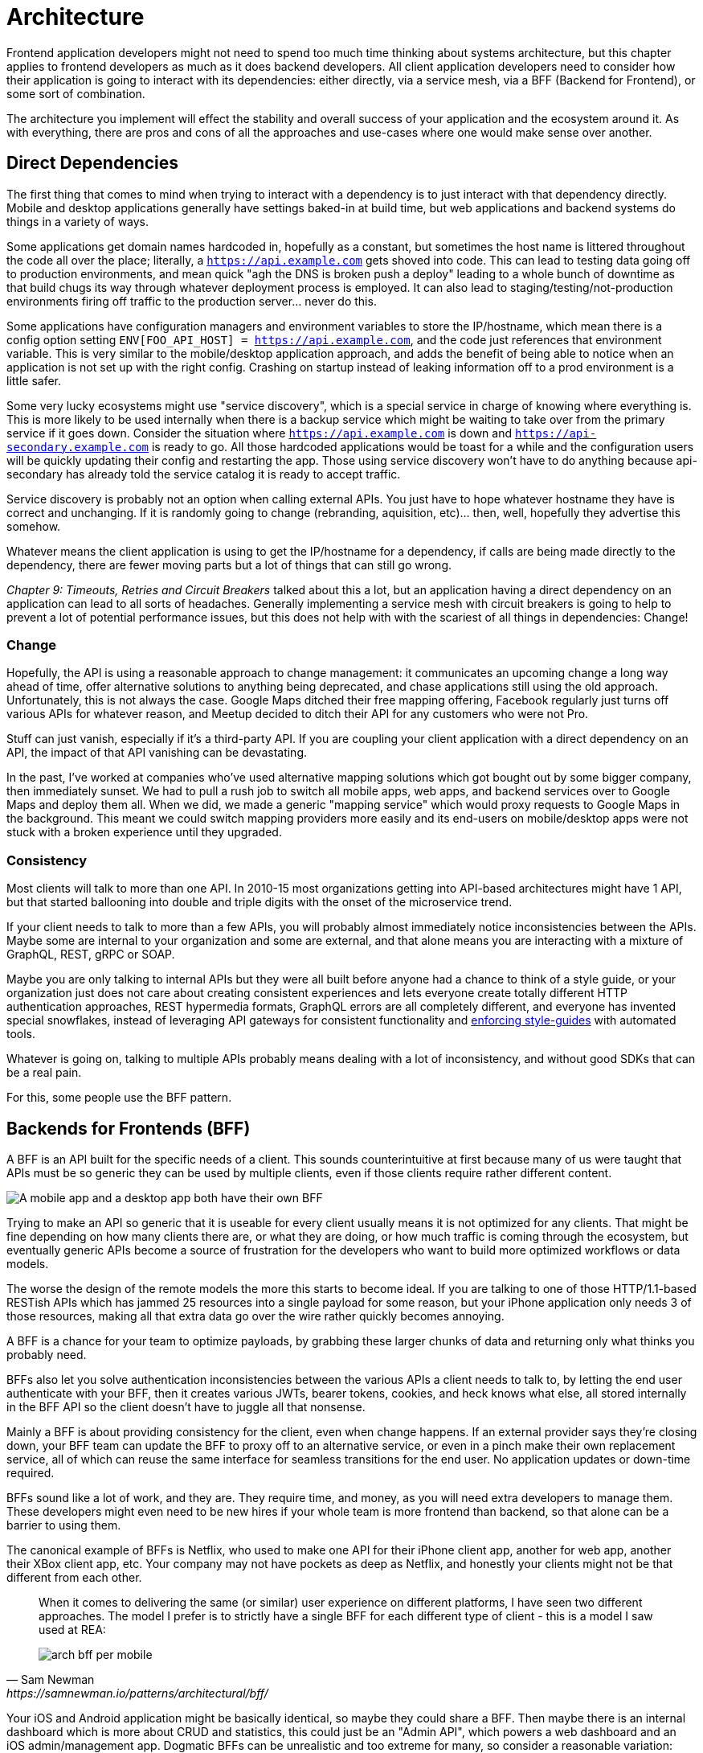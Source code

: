 = Architecture

Frontend application developers might not need to spend too much time thinking about systems architecture, but this chapter applies to frontend developers as much as it does backend developers. All client application developers need to consider how their application is going to interact with its dependencies: either directly, via a service mesh, via a BFF (Backend for Frontend), or some sort of combination.

The architecture you implement will effect the stability and overall success of your application and the ecosystem around it. As with everything, there are pros and cons of all the approaches and use-cases where one would make sense over another. 

== Direct Dependencies

The first thing that comes to mind when trying to interact with a dependency is to just interact with that dependency directly. Mobile and desktop applications generally have settings baked-in at build time, but web applications and backend systems do things in a variety of ways.

Some applications get domain names hardcoded in, hopefully as a constant, but sometimes the host name is littered throughout the code all over the place; literally, a `https://api.example.com` gets shoved into code. This can lead to testing data going off to production environments, and mean quick "agh the DNS is broken push a deploy" leading to a whole bunch of downtime as that build chugs its way through whatever deployment process is employed. It can also lead to staging/testing/not-production environments firing off traffic to the production server... never do this.

Some applications have configuration managers and environment variables to store the IP/hostname, which mean there is a config option setting `ENV[FOO_API_HOST] = https://api.example.com`, and the code just references that environment variable. This is very similar to the mobile/desktop application approach, and adds the benefit of being able to notice when an application is not set up with the right config. Crashing on startup instead of leaking information off to a prod environment is a little safer.

Some very lucky ecosystems might use "service discovery", which is a special service in charge of knowing where everything is. This is more likely to be used internally when there is a backup service which might be waiting to take over from the primary service if it goes down. Consider the situation where `https://api.example.com` is down and `https://api-secondary.example.com` is ready to go. All those hardcoded applications would be toast for a while and the configuration users will be quickly updating their config and restarting the app. Those using service discovery won't have to do anything because api-secondary has already told the service catalog it is ready to accept traffic. 

Service discovery is probably not an option when calling external APIs. You just have to hope whatever hostname they have is correct and unchanging.  If it is randomly going to change (rebranding, aquisition, etc)... then, well, hopefully they advertise this somehow.

Whatever means the client application is using to get the IP/hostname for a dependency, if calls are being made directly to the dependency, there are fewer moving parts but a lot of things that can still go wrong. 

_Chapter 9: Timeouts, Retries and Circuit Breakers_ talked about this a lot, but an application having a direct dependency on an application can lead to all sorts of headaches. Generally implementing a service mesh with circuit breakers is going to help to prevent a lot of potential performance issues, but this does not help with with the scariest of all things in dependencies: Change!

=== Change

Hopefully, the API is using a reasonable approach to change management: it communicates an upcoming change a long way ahead of time, offer alternative solutions to anything being deprecated, and chase applications still using the old approach.  Unfortunately, this is not always the case. Google Maps ditched their free mapping offering, Facebook regularly just turns off various APIs for whatever reason, and Meetup decided to ditch their API for any customers who were not Pro. 

Stuff can just vanish, especially if it's a third-party API. If you are coupling your client application with a direct dependency on an API, the impact of that API vanishing can be devastating. 

In the past, I've worked at companies who've used alternative mapping solutions which got bought out by some bigger company, then immediately sunset. We had to pull a rush job to switch all mobile apps, web apps, and backend services over to Google Maps and deploy them all. When we did, we made a generic "mapping service" which would proxy requests to Google Maps in the background. This meant we could switch mapping providers more easily and its end-users on mobile/desktop apps were not stuck with a broken experience until they upgraded.

=== Consistency

Most clients will talk to more than one API. In 2010-15 most organizations getting into API-based architectures might have 1 API, but that started ballooning into double and triple digits with the onset of the microservice trend. 

If your client needs to talk to more than a few APIs, you will probably almost immediately notice inconsistencies between the APIs. Maybe some are internal to your organization and some are external, and that alone means you are interacting with a mixture of GraphQL, REST, gRPC or SOAP.

Maybe you are only talking to internal APIs but they were all built before anyone had a chance to think of a style guide, or your organization just does not care about creating consistent experiences and lets everyone create totally different HTTP authentication approaches, REST hypermedia formats, GraphQL errors are all completely different, and everyone has invented special snowflakes, instead of leveraging API gateways for consistent functionality and https://stoplight.io/open-source/spectral/[enforcing style-guides] with automated tools.

Whatever is going on, talking to multiple APIs probably means dealing with a lot of inconsistency, and without good SDKs that can be a real pain. 

For this, some people use the BFF pattern.

== Backends for Frontends (BFF)

A BFF is an API built for the specific needs of a client. This sounds counterintuitive at first because many of us were taught that APIs must be so generic they can be used by multiple clients, even if those clients require rather different content.

image::images/arch-bff.jpg[A mobile app and a desktop app both have their own BFF, which each talk to a bunch of downstream services]

Trying to make an API so generic that it is useable for every client usually means it is not optimized for any clients. That might be fine depending on how many clients there are, or what they are doing, or how much traffic is coming through the ecosystem, but eventually generic APIs become a source of frustration for the developers who want to build more optimized workflows or data models. 

The worse the design of the remote models the more this starts to become ideal. If you are talking to one of those HTTP/1.1-based RESTish APIs which has jammed 25 resources into a single payload for some reason, but your iPhone application only needs 3 of those resources, making all that extra data go over the wire rather quickly becomes annoying. 

A BFF is a chance for your team to optimize payloads, by grabbing these larger chunks of data and returning only what thinks you probably need. 

BFFs also let you solve authentication inconsistencies between the various APIs a client needs to talk to, by letting the end user authenticate with your BFF, then it creates various JWTs, bearer tokens, cookies, and heck knows what else, all stored internally in the BFF API so the client doesn't have to juggle all that nonsense. 

Mainly a BFF is about providing consistency for the client, even when change happens. If an external provider says they're closing down, your BFF team can update the BFF to proxy off to an alternative service, or even in a pinch make their own replacement service, all of which can reuse the same interface for seamless transitions for the end user. No application updates or down-time required. 

BFFs sound like a lot of work, and they are. They require time, and money, as you will need extra developers to manage them. These developers might even need to be new hires if your whole team is more frontend than backend, so that alone can be a barrier to using them.

The canonical example of BFFs is Netflix, who used to make one API for their iPhone client app, another for web app, another their XBox client app, etc. Your company may not have pockets as deep as Netflix, and honestly your clients might not be that different from each other. 

[quote,Sam Newman,https://samnewman.io/patterns/architectural/bff/]
____
When it comes to delivering the same (or similar) user experience on different platforms, I have seen two different approaches. The model I prefer is to strictly have a single BFF for each different type of client - this is a model I saw used at REA:

image::images/arch-bff-per-mobile.jpg[]
____

Your iOS and Android application might be basically identical, so maybe they could share a BFF. Then maybe there is an internal dashboard which is more about CRUD and statistics, this could just be an "Admin API", which powers a web dashboard and an iOS admin/management app. Dogmatic BFFs can be unrealistic and too extreme for many, so consider a reasonable variation: backends for groups of frontends. 


[quote,Sam Newman,https://samnewman.io/patterns/architectural/bff/]
____
The other model, which I have seen in use at SoundCloud, uses one BFF per type of user interface. So both the Android and iOS versions of the listener native application use the same BFF:

image::images/arch-bff-group.jpg[]

My main concern with the second model is just that the more types of clients you have using a single BFF, the more temptation there may be for it to become bloated by handling multiple concerns. The key thing to understand here though is that even when sharing a BFF, it is for the same class of user interface - so while SoundCloud's listener Native applications for both iOS and Android use the same BFF, other native applications would use different BFFs (for example the new Creator application Pulse uses a different BFF). 

I'm also more relaxed about using this model if the same team owns both the Android and iOS applications and own the BFF too - if these applications are maintained by different teams, I'm more inclined to recommend the more strict model. So you can see your organisation structure as being one of the main drivers to which model makes the most sense (Conway's Law wins again). It's worth noting that the SoundCloud engineers I spoke to suggested that having one BFF for both Android and iOS listener applications was something they might reconsider if making the decision again today.

One guideline that I really like from Stewart Gleadow (who in turn credited Phil Calçado and Mustafa Sezgin) was 'one experience, one BFF'. So if the iOS and Android experiences are very similar, then it is easier to justify having a single BFF. If however they diverge greatly, then having separate BFFs makes more sense.
____

Creating a BFF means you need to figure out the appropriate API paradigm. The two main contenders in this space are GraphQL and REST.

== GraphQL BFFs

A practice talked about a lot over the last few years is GraphQL as a BFF. Seeing as GraphQL has one message format, one type system, etc. then theoretically it is more likely to be consistent with other GraphQL APIs. If you are building a GraphQL BFF and have one external GraphQL API to talk to, then yes, there will likely be more consistency than two random HTTP APIs made by different teams.

This approach was popularized by Apollo platform, offering their own concept called Schema Stitching. This approach basically helped you hook up multiple microservices and easily put a single interface on top. This approach was deprecated and replaced with "Federation", which is a similar concept.

Basically, if everything everywhere is GraphQL then glueing them all together is rather easy, and if there are some bad HTTP APIs involved then this gives folks a nice chance to put a nice layer on top of that badly designed API. 

Generally speaking the GraphQL BFF pattern seems like an odd choice for any clients that want to leverage HTTP appropriately. GraphQL adds a nice consistent type system, but the lack of endpoints means HTTP-based caching is no longer viable, HTTP/2 is out the window, hypermedia (using HTTP as a state machine for complex workflows) is gone, and the whole "ask for only what you need" approach to picking fields should not be necessary when talking to an API which is designed specifically to power a specific client. 

GraphQL as a BFF can be useful for creating backends for groups of frontends, because there might be certain properties which are added for one of the client applications in this group of incredibly similar applications. 

This is extra applicable if those frontends are dealing with real-time information and have no interest in caching, and instead of using HTTP/2 for grabbing related data they can subscribe to WebSockets for streams of data, which GraphQL integrates rather well. 

This is also applicable if the apps are mostly handling CRUD and do not have "workflows", which REST is a lot better at handling.

TODO https://blog.apollographql.com/easy-and-performant-graphql-over-rest-e02796993b2b
data loaders for turning REST APIs into RPC-style grab the thing.

== REST BFFs

A lot of the reasoning for "GraphQL as a BFF" are just as applicable to "REST as a BFF". Basically old badly designed RESTish APIs can be wrapped with a well designed REST API, 
which is using JSON Schema for a type system, or it can wrap gRPC, SOAP, and all sorts of other dependencies, all with one consistent interface.

A REST API operating over HTTP also has the chance to leverage all of HTTP instead of just a subset, providing solid HTTP caching conventions, full HTTP/2 support, and hypermedia controls. 

In my experience the "REST API for Frontend Groups" argument would have solved some rather frustrating problems. An iOS and a Web version of the same internal application was consistently receiving bug reports, where the same employee could see a button on the web app, but could not on the iOS app, even though it should have been the same. 

This was due to some complex if statements checking 5 different things, and one of the apps forgot to check a 6th thing, so the state was out of whack. Hoisting these states up into the REST API mean that one API can interpret arbitrary data from all over the ecosystem. This data could be from hypermedia controls on other REST APIs, or random flags and settings elsewhere, or GraphQL APIs, or a gRPC API, or a local Redis DB, or based on OAtuh scopes, or any combination of the above. 

Whatever conclusions the BFF comes to about the state as it pertains to this client group, the whole group of clients get that same conclusion instead of everyone in the group all trying to figure it out independently.

== Summary

Direct dependencies are not terrible, despite having potential downsides. Depending on the size of your team, and what sort of phase the organization is in, they may be an unideal reality. Consider it a necessary shortcut for prototypes, MVPs, and early stage startups, etc. 

If you are counting the runway of your company in months, direct dependencies are probably fine, because getting the job done, proving the concept, beating your competition, surviving to raise more, etc. is probably more important than making your client resilient to potential change which may not come for a year or two. 

That said don't blame me if you build your entire startup around a single API which vanishes next week. It's impossible to predict the future, but you should consider what sort of priorities you have, before committing limited resources to building out loads of BFFs which might really not be all that important just yet.

== Further Reading

Other authors have written more extensively on BFFs:

- _https://samnewman.io/patterns/architectural/bff/[Pattern: Backends For Frontends]_ by Sam Newman
- _https://martinfowler.com/articles/micro-frontends.html[Micro Frontends]_ by Cam Jackson

Seeing as building a BFF is creating an API, the most logical suggestion would be to take a look at other content on _APIs You Won't Hate_.

// TODO Update when 2nd edition is complete
- _https://leanpub.com/build-apis-2/[Build APIs You Won't Hate: Second Edition]_ (in progress)
- _https://apisyouwonthate.com/books/build-apis-you-wont-hate[Build APIs You Won't Hate]_
- https://apisyouwonthate.com/videos[Videos and Talks]
